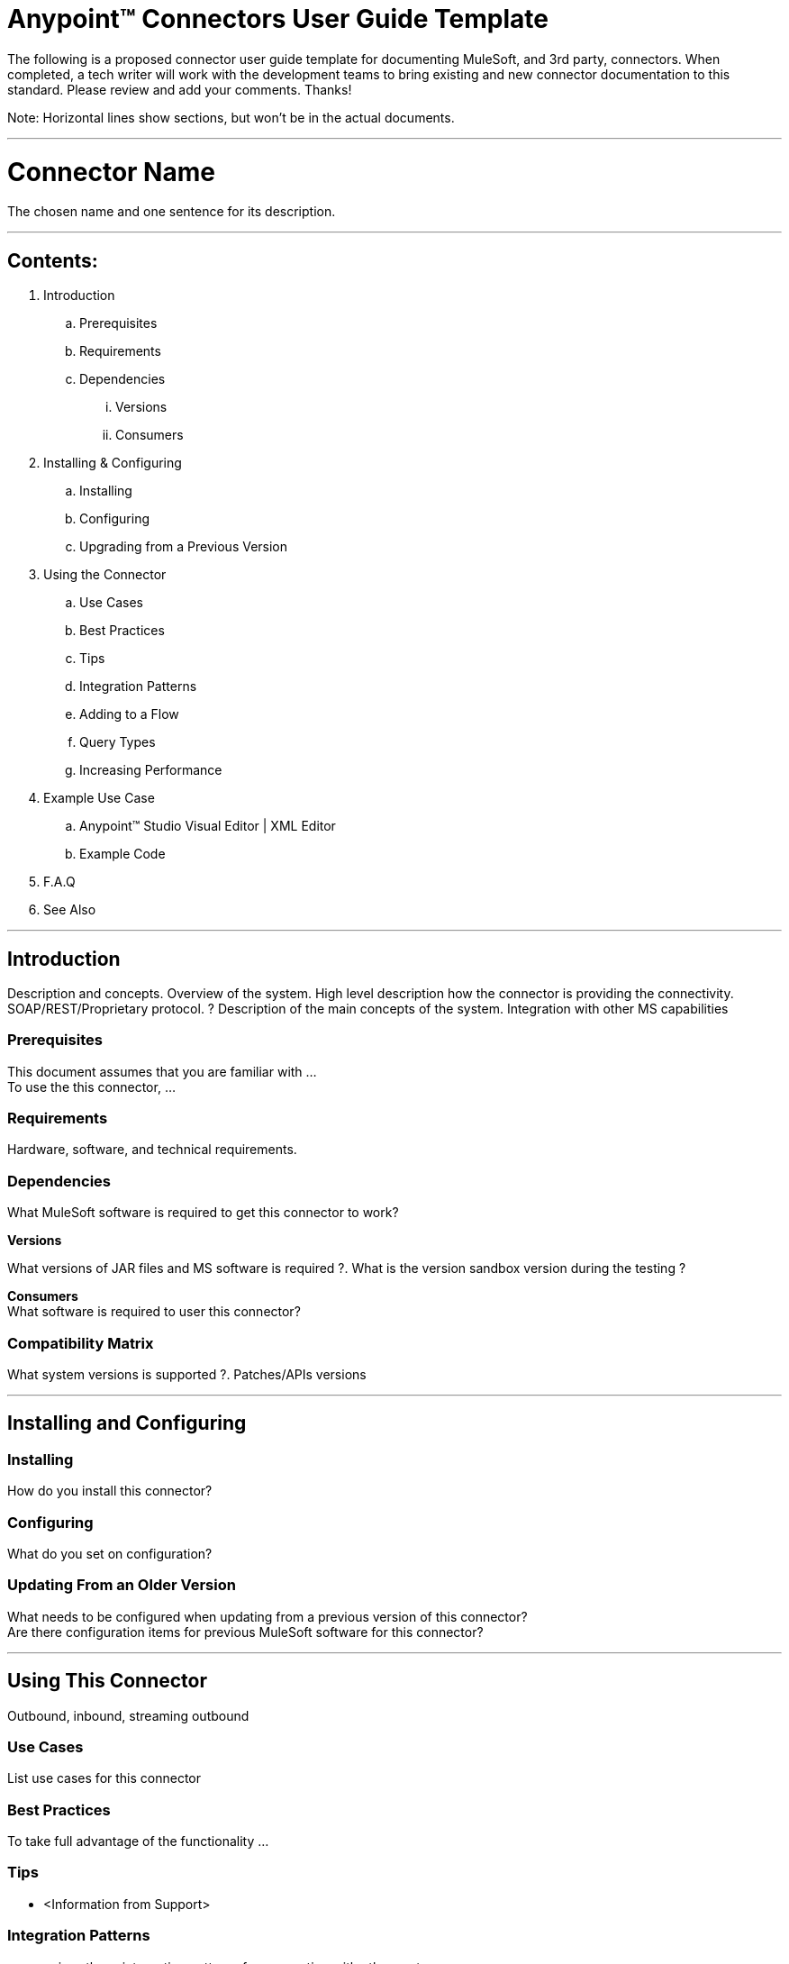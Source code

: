 = Anypoint™ Connectors User Guide Template

The following is a proposed connector user guide template for documenting MuleSoft, and 3rd party, connectors. When completed, a tech writer will work with the development teams to bring existing and new connector documentation to this standard. Please review and add your comments. Thanks!  

Note: Horizontal lines show sections, but won’t be in the actual documents.

---

= Connector Name

The chosen name and one sentence for its description.

---

== Contents:

. Introduction
.. Prerequisites
.. Requirements
.. Dependencies
... Versions
... Consumers

. Installing & Configuring
.. Installing
.. Configuring
.. Upgrading from a Previous Version

. Using the Connector
.. Use Cases
.. Best Practices
.. Tips
.. Integration Patterns
.. Adding to a Flow
.. Query Types
.. Increasing Performance

. Example Use Case
..  Anypoint™ Studio  Visual Editor | XML Editor
.. Example Code
. F.A.Q
. See Also

---

== Introduction 

Description and concepts.
Overview of the system.
High level description how the connector is providing the connectivity. SOAP/REST/Proprietary protocol. ?
Description of the main concepts of the system. 
Integration with other MS capabilities

=== Prerequisites

This document assumes that you are familiar with … +
To use the this connector, … +

=== Requirements

Hardware, software, and technical requirements. 

=== Dependencies

What MuleSoft software is required to get this connector to work? +

*Versions* +

What versions of JAR files and MS software is required  ?. What is the version sandbox version during the testing ? +

*Consumers* +
What software is required to user this connector? 

=== Compatibility Matrix
What system versions is supported ?. Patches/APIs versions

---

== Installing and Configuring 

=== Installing

How do you install this connector? 

=== Configuring

What do you set on configuration? +

=== Updating From an Older Version

What needs to be configured when updating from a previous version of this connector?  +
Are there configuration items for previous MuleSoft software for this connector?
 
---

== Using This Connector

Outbound, inbound, streaming outbound  +

=== Use Cases 
List use cases for this connector +

=== Best Practices
To take full advantage of the functionality … +

=== Tips
* <Information from Support>
 
=== Integration Patterns

___ recognizes these integration patterns for connecting with other systems… 

=== Adding to a Flow

Use a ____ Connector in your application -> flowchart +

=== Query Types

If talking to a database, what queries are allowed by this connector? +

=== Increasing Performance

What can you set in the connector to increase performance?

---

== Example Use Case

Explain what this example is for. 

===  Anypoint Studio  Visual Editor | XML Editor

Explain how to create this case with  Anypoint Studio  visual editor and XML editor +

=== Code Example

Number code example lines and explain blocks of lines
 
---
=== F.A.Q

 * Add here a all the items you consider useful.

=== See Also

 * Access full reference documentation for the connector.
